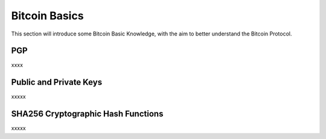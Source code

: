 Bitcoin Basics
==============

This section will introduce some Bitcoin Basic Knowledge, with the aim to better understand the Bitcoin Protocol.

PGP
**********

xxxx

Public and Private Keys
***********************

xxxxx

SHA256 Cryptographic Hash Functions
***********************************

xxxxx